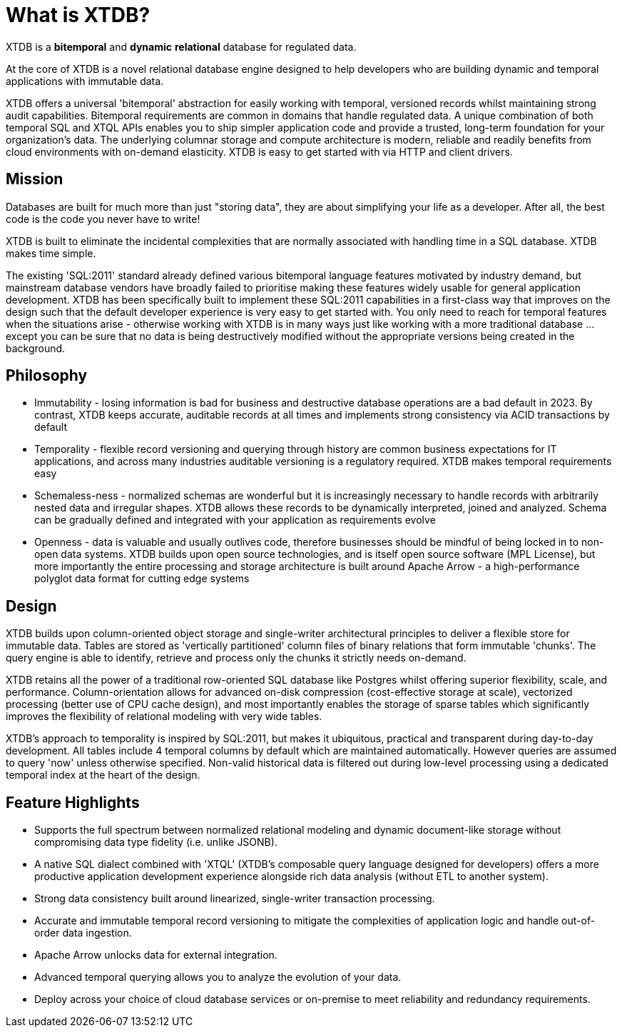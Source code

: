 = What is XTDB?

////
---
title: What is XTDB?
description: 'What is XTDB? The database for our time.'
i18nReady: true
---
import PackageManagerTabs from '~/components/tabs/PackageManagerTabs.astro'
////

XTDB is a **bitemporal** and **dynamic** **relational** database for regulated data.

At the core of XTDB is a novel relational database engine designed to help developers who are building dynamic and temporal applications with immutable data.

XTDB offers a universal 'bitemporal' abstraction for easily working with temporal, versioned records whilst maintaining strong audit capabilities. Bitemporal requirements are common in domains that handle regulated data. A unique combination of both temporal SQL and XTQL APIs enables you to ship simpler application code and provide a trusted, long-term foundation for your organization's data. The underlying columnar storage and compute architecture is modern, reliable and readily benefits from cloud environments with on-demand elasticity. XTDB is easy to get started with via HTTP and client drivers.

== Mission

Databases are built for much more than just "storing data", they are about simplifying your life as a developer. After all, the best code is the code you never have to write!

XTDB is built to eliminate the incidental complexities that are normally associated with handling time in a SQL database. XTDB makes time simple.

The existing 'SQL:2011' standard already defined various bitemporal language features motivated by industry demand, but mainstream database vendors have broadly failed to prioritise making these features widely usable for general application development. XTDB has been specifically built to implement these SQL:2011 capabilities in a first-class way that improves on the design such that the default developer experience is very easy to get started with. You only need to reach for temporal features when the situations arise - otherwise working with XTDB is in many ways just like working with a more traditional database …except you can be sure that no data is being destructively modified without the appropriate versions being created in the background.

== Philosophy

- Immutability - losing information is bad for business and destructive database operations are a bad default in 2023. By contrast, XTDB keeps accurate, auditable records at all times and implements strong consistency via ACID transactions by default
- Temporality - flexible record versioning and querying through history are common business expectations for IT applications, and across many industries auditable versioning is a regulatory required. XTDB makes temporal requirements easy
- Schemaless-ness - normalized schemas are wonderful but it is increasingly necessary to handle records with arbitrarily nested data and irregular shapes. XTDB allows these records to be dynamically interpreted, joined and analyzed. Schema can be gradually defined and integrated with your application as requirements evolve
- Openness - data is valuable and usually outlives code, therefore businesses should be mindful of being locked in to non-open data systems. XTDB builds upon open source technologies, and is itself open source software (MPL License), but more importantly the entire processing and storage architecture is built around Apache Arrow - a high-performance polyglot data format for cutting edge systems

== Design

XTDB builds upon column-oriented object storage and single-writer architectural principles to deliver a flexible store for immutable data. Tables are stored as 'vertically partitioned' column files of binary relations that form immutable 'chunks'. The query engine is able to identify, retrieve and process only the chunks it strictly needs on-demand.

XTDB retains all the power of a traditional row-oriented SQL database like Postgres whilst offering superior flexibility, scale, and performance. Column-orientation allows for advanced on-disk compression (cost-effective storage at scale), vectorized processing (better use of CPU cache design), and most importantly enables the storage of sparse tables which significantly improves the flexibility of relational modeling with very wide tables.

XTDB's approach to temporality is inspired by SQL:2011, but makes it ubiquitous, practical and transparent during day-to-day development. All tables include 4 temporal columns by default which are maintained automatically. However queries are assumed to query 'now' unless otherwise specified. Non-valid historical data is filtered out during low-level processing using a dedicated temporal index at the heart of the design.

== Feature Highlights

- Supports the full spectrum between normalized relational modeling and dynamic document-like storage without compromising data type fidelity (i.e. unlike JSONB).

- A native SQL dialect combined with 'XTQL' (XTDB's composable query language designed for developers) offers a more productive application development experience alongside rich data analysis (without ETL to another system).

- Strong data consistency built around linearized, single-writer transaction processing.

- Accurate and immutable temporal record versioning to mitigate the complexities of application logic and handle out-of-order data ingestion.

- Apache Arrow unlocks data for external integration.

- Advanced temporal querying allows you to analyze the evolution of your data.

- Deploy across your choice of cloud database services or on-premise to meet reliability and redundancy requirements.
